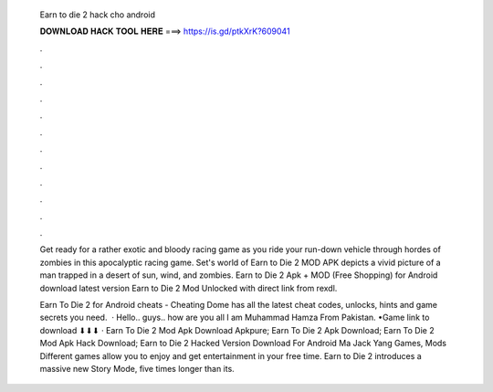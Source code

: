   Earn to die 2 hack cho android
  
  
  
  𝐃𝐎𝐖𝐍𝐋𝐎𝐀𝐃 𝐇𝐀𝐂𝐊 𝐓𝐎𝐎𝐋 𝐇𝐄𝐑𝐄 ===> https://is.gd/ptkXrK?609041
  
  
  
  .
  
  
  
  .
  
  
  
  .
  
  
  
  .
  
  
  
  .
  
  
  
  .
  
  
  
  .
  
  
  
  .
  
  
  
  .
  
  
  
  .
  
  
  
  .
  
  
  
  .
  
  Get ready for a rather exotic and bloody racing game as you ride your run-down vehicle through hordes of zombies in this apocalyptic racing game. Set's world of Earn to Die 2 MOD APK depicts a vivid picture of a man trapped in a desert of sun, wind, and zombies. Earn to Die 2 Apk + MOD (Free Shopping) for Android download latest version Earn to Die 2 Mod Unlocked with direct link from rexdl.
  
  Earn To Die 2 for Android cheats - Cheating Dome has all the latest cheat codes, unlocks, hints and game secrets you need.  · Hello.. guys.. how are you all I am Muhammad Hamza From Pakistan. •Game link to download ⬇⬇⬇ · Earn To Die 2 Mod Apk Download Apkpure; Earn To Die 2 Apk Download; Earn To Die 2 Mod Apk Hack Download; Earn to Die 2 Hacked Version Download For Android Ma Jack Yang Games, Mods Different games allow you to enjoy and get entertainment in your free time. Earn to Die 2 introduces a massive new Story Mode, five times longer than its.
